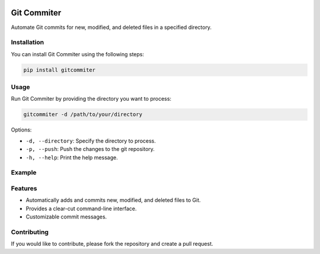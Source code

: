 .. image:: https://img.shields.io/badge/Language-Python-blue.svg
   :target: https://www.python.org/
   :alt: Python


Git Commiter
============

Automate Git commits for new, modified, and deleted files in a specified directory.

Installation
------------

You can install Git Commiter using the following steps:

.. code-block:: bash

    pip install gitcommiter

Usage
-----

Run Git Commiter by providing the directory you want to process:

.. code-block:: bash

    gitcommiter -d /path/to/your/directory

Options:

- ``-d, --directory``: Specify the directory to process.
- ``-p, --push``: Push the changes to the git repository.
- ``-h, --help``: Print the help message.

Example
-------

.. code-block:: bash
    gitcommiter -d /path/to/your/directory
    # Automatically push staged changes
    gitcommiter -d /path/to/your/directory -p

Features
--------

- Automatically adds and commits new, modified, and deleted files to Git.
- Provides a clear-cut command-line interface.
- Customizable commit messages.

Contributing
------------

If you would like to contribute, please fork the repository and create a pull request.

